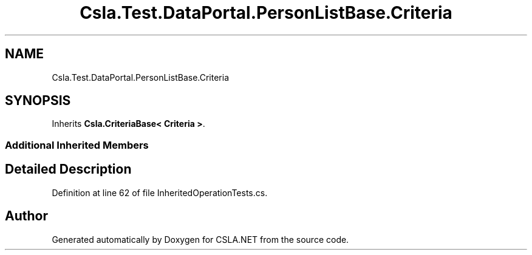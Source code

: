 .TH "Csla.Test.DataPortal.PersonListBase.Criteria" 3 "Wed Jul 21 2021" "Version 5.4.2" "CSLA.NET" \" -*- nroff -*-
.ad l
.nh
.SH NAME
Csla.Test.DataPortal.PersonListBase.Criteria
.SH SYNOPSIS
.br
.PP
.PP
Inherits \fBCsla\&.CriteriaBase< Criteria >\fP\&.
.SS "Additional Inherited Members"
.SH "Detailed Description"
.PP 
Definition at line 62 of file InheritedOperationTests\&.cs\&.

.SH "Author"
.PP 
Generated automatically by Doxygen for CSLA\&.NET from the source code\&.
